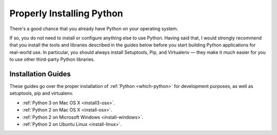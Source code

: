 Properly Installing Python
==========================

There's a good chance that you already have Python on your operating system.

If so, you do not need to install or configure anything else to use Python.
Having said that, I would strongly recommend that you install the tools and
libraries described in the guides below before you start building Python
applications for real-world use. In particular, you should always install
Setuptools, Pip, and Virtualenv — they make it much easier for you to use
other third-party Python libraries.

Installation Guides
-------------------

These guides go over the proper installation of :ref:`Python <which-python>`
for development purposes, as well as setuptools, pip and virtualenv.

- :ref:`Python 3 on Mac OS X <install3-osx>`.
- :ref:`Python 2 on Mac OS X <install-osx>`.
- :ref:`Python 2 on Microsoft Windows <install-windows>`.
- :ref:`Python 2 on Ubuntu Linux <install-linux>`.
